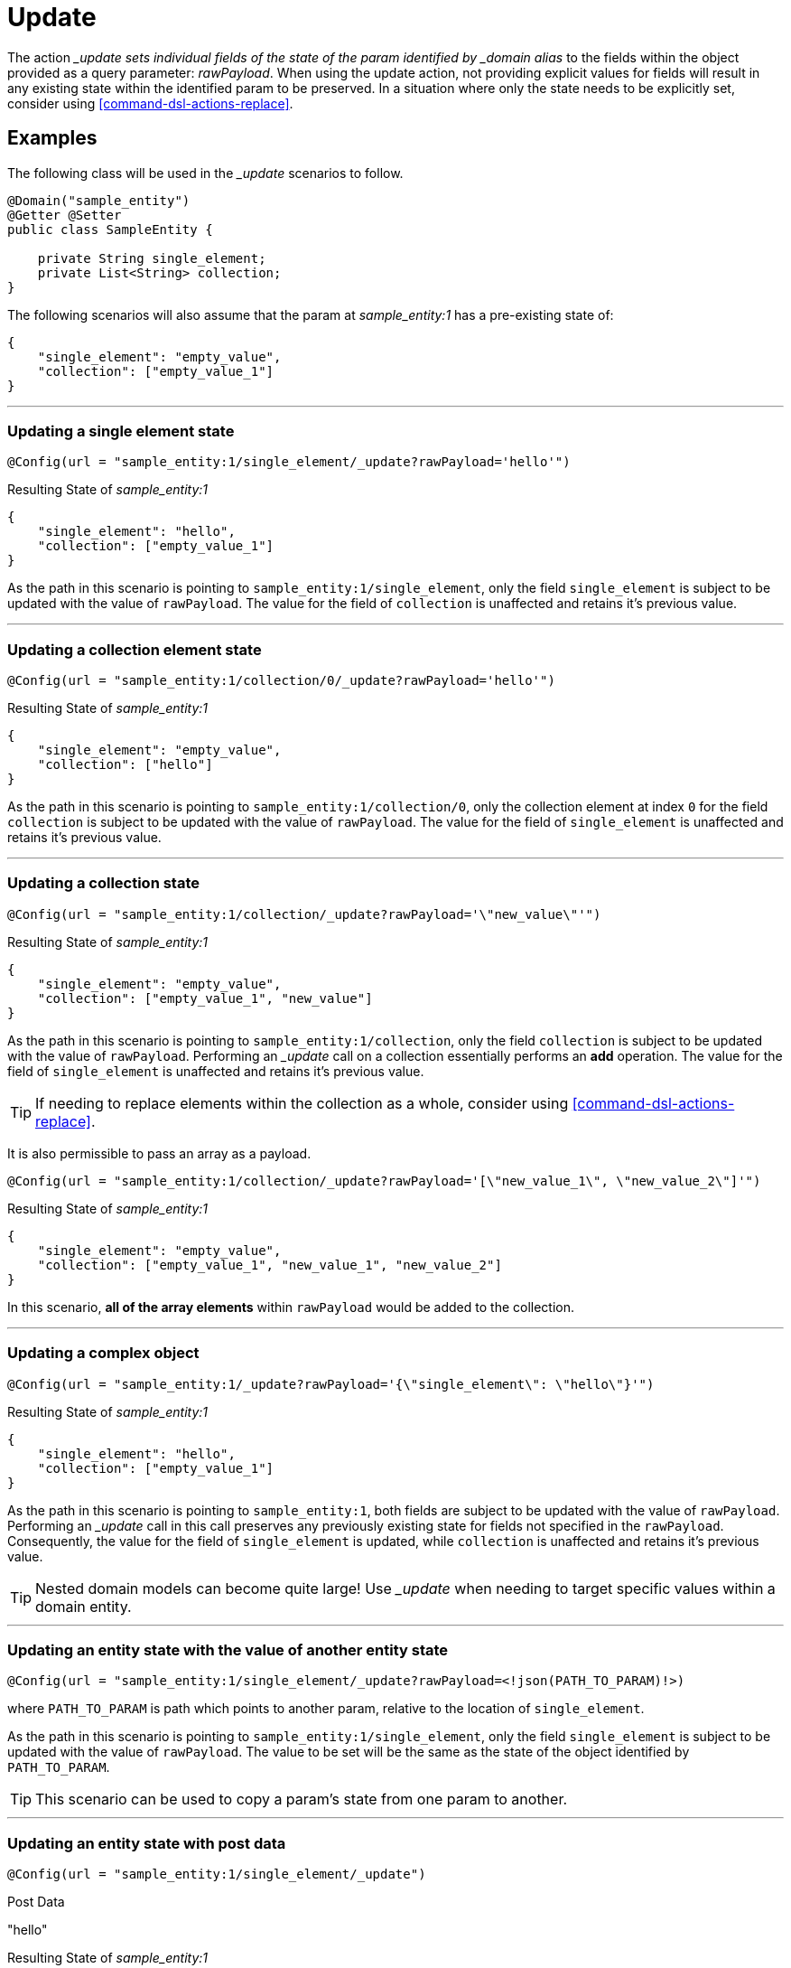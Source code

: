 [[command-dsl-actions-update]]
= Update

The action __update sets individual fields of the state of the param identified by _domain alias_ to the fields within the object provided as a query parameter: _rawPayload_. When using the update action, not providing explicit values for fields will result in any existing state within the identified param to be preserved. In a situation where only the state needs to be explicitly set, consider using <<command-dsl-actions-replace>>.

== Examples
The following class will be used in the __update_ scenarios to follow.

[source, java]
----
@Domain("sample_entity")
@Getter @Setter
public class SampleEntity {

    private String single_element;
    private List<String> collection;
}
----

The following scenarios will also assume that the param at _sample_entity:1_ has a pre-existing state of:
[source,json]
----
{
    "single_element": "empty_value",
    "collection": ["empty_value_1"]
}
----

---

[discrete]
=== Updating a single element state
`@Config(url = "sample_entity:1/single_element/_update?rawPayload='hello'")`

.Resulting State of _sample_entity:1_
[source,json]
----
{
    "single_element": "hello",
    "collection": ["empty_value_1"]
}
----

As the path in this scenario is pointing to `sample_entity:1/single_element`, only the field `single_element` is subject to be updated with the value of `rawPayload`. The value for the field of `collection` is unaffected and retains it's previous value.

---

[discrete]
=== Updating a collection element state
`@Config(url = "sample_entity:1/collection/0/_update?rawPayload='hello'")`

.Resulting State of _sample_entity:1_
[source,json]
----
{
    "single_element": "empty_value",
    "collection": ["hello"]
}
----

As the path in this scenario is pointing to `sample_entity:1/collection/0`, only the collection element at index `0` for the field `collection` is subject to be updated with the value of `rawPayload`. The value for the field of `single_element` is unaffected and retains it's previous value.

---

[discrete]
=== Updating a collection state
`@Config(url = "sample_entity:1/collection/_update?rawPayload='\"new_value\"'")`

.Resulting State of _sample_entity:1_
[source,json]
----
{
    "single_element": "empty_value",
    "collection": ["empty_value_1", "new_value"]
}
----

As the path in this scenario is pointing to `sample_entity:1/collection`, only the field `collection` is subject to be updated with the value of `rawPayload`. Performing an __update_ call on a collection essentially performs an *add* operation. The value for the field of `single_element` is unaffected and retains it's previous value.

TIP: If needing to replace elements within the collection as a whole, consider using <<command-dsl-actions-replace>>.

It is also permissible to pass an array as a payload. 

`@Config(url = "sample_entity:1/collection/_update?rawPayload='[\"new_value_1\", \"new_value_2\"]'")`

.Resulting State of _sample_entity:1_
[source,json]
----
{
    "single_element": "empty_value",
    "collection": ["empty_value_1", "new_value_1", "new_value_2"]
}
----

In this scenario, *all of the array elements* within `rawPayload` would be added to the collection.

---

[discrete]
=== Updating a complex object
`@Config(url = "sample_entity:1/_update?rawPayload='{\"single_element\": \"hello\"}'")`

.Resulting State of _sample_entity:1_
[source,json]
----
{
    "single_element": "hello",
    "collection": ["empty_value_1"]
}
----

As the path in this scenario is pointing to `sample_entity:1`, both fields are subject to be updated with the value of `rawPayload`. Performing an __update_ call in this call preserves any previously existing state for fields not specified in the `rawPayload`. Consequently, the value for the field of `single_element` is updated, while `collection` is unaffected and retains it's previous value.

TIP: Nested domain models can become quite large! Use __update_ when needing to target specific values within a domain entity.

---

[discrete]
=== Updating an entity state with the value of another entity state
`@Config(url = "sample_entity:1/single_element/_update?rawPayload=<!json(PATH_TO_PARAM)!>)`

where `PATH_TO_PARAM` is path which points to another param, relative to the location of `single_element`.

As the path in this scenario is pointing to `sample_entity:1/single_element`, only the field `single_element` is subject to be updated with the value of `rawPayload`. The value to be set will be the same as the state of the object identified by `PATH_TO_PARAM`.

TIP: This scenario can be used to copy a param's state from one param to another.

---

[discrete]
=== Updating an entity state with post data
`@Config(url = "sample_entity:1/single_element/_update")`

.Post Data
"hello"

.Resulting State of _sample_entity:1_
[source,json]
----
{
    "single_element": "hello",
    "collection": ["empty_value_1"]
}
----

As the path in this scenario is pointing to `sample_entity:1/single_element`, only the field `single_element` is subject to be updated with the HTTP post data. The value for the field of `collection` is unaffected and retains it's previous value.